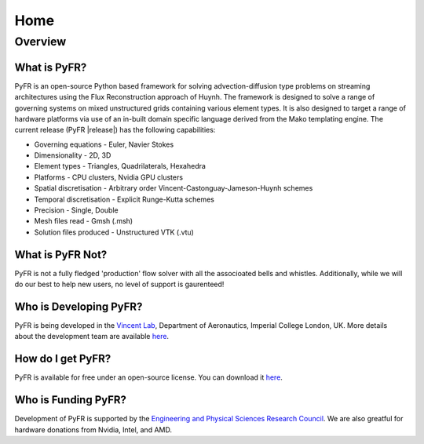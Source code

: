 ********
Home
********

Overview
========

What is PyFR?
-------------

PyFR is an open-source Python based framework for solving advection-diffusion type problems on streaming architectures using the Flux Reconstruction approach of Huynh. The framework is designed to solve a range of governing systems on mixed unstructured grids containing various element types. It is also designed to target a range of hardware platforms via use of an in-built domain specific language derived from the Mako templating engine. The current release (PyFR |release|) has the following capabilities:

- Governing equations - Euler, Navier Stokes
- Dimensionality - 2D, 3D
- Element types - Triangles, Quadrilaterals, Hexahedra
- Platforms - CPU clusters, Nvidia GPU clusters
- Spatial discretisation - Arbitrary order Vincent-Castonguay-Jameson-Huynh schemes
- Temporal discretisation - Explicit Runge-Kutta schemes
- Precision - Single, Double
- Mesh files read - Gmsh (.msh)
- Solution files produced - Unstructured VTK (.vtu)

What is PyFR Not?
-----------------

PyFR is not a fully fledged 'production' flow solver with all the associoated bells and whistles. Additionally, while we will do our best to help new users, no level of support is gaurenteed!

Who is Developing PyFR?
-----------------------

PyFR is being developed in the `Vincent Lab <https://www.imperial.ac.uk/aeronautics/research/vincentlab/>`_, Department of Aeronautics, Imperial College London, UK. More details about the development team are available `here <http://www.pyfr.org/team.php>`_.

How do I get PyFR?
------------------

PyFR is available for free under an open-source license. You can download it `here <http://www.pyfr.org/download.php>`_.

Who is Funding PyFR?
--------------------

Development of PyFR is supported by the `Engineering and Physical
Sciences Research Council <http://www.epsrc.ac.uk/>`_. We are also greatful for hardware donations from Nvidia, Intel, and AMD.

